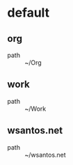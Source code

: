 :PROPERTIES:
:STARTUP: showall
:END:

* default
** org
 - path :: ~/Org
** work
 - path :: ~/Work
** wsantos.net
 - path :: ~/wsantos.net
